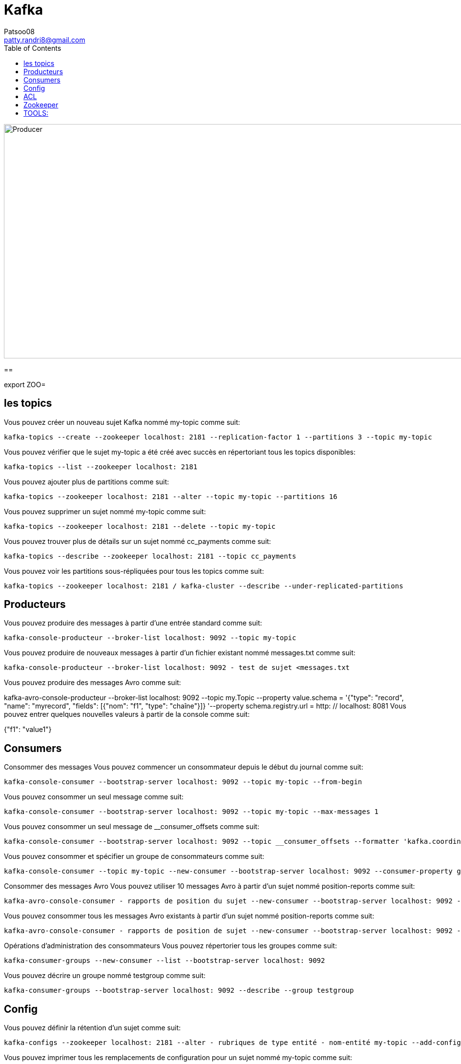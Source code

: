 :toc: auto
:toc-position: left
:toclevels: 3

= Kafka
Patsoo08 <patty.randri8@gmail.com>

image::./img/kafkaProducer_1.png[Producer,1024,480,pdfwidth=50%,scaledwidth=50%,float="right",align="center"]

== 

export ZOO=

== les topics
Vous pouvez créer un nouveau sujet Kafka nommé my-topic comme suit:

	kafka-topics --create --zookeeper localhost: 2181 --replication-factor 1 --partitions 3 --topic my-topic

Vous pouvez vérifier que le sujet my-topic a été créé avec succès en répertoriant tous les topics disponibles:

	kafka-topics --list --zookeeper localhost: 2181

Vous pouvez ajouter plus de partitions comme suit:

	kafka-topics --zookeeper localhost: 2181 --alter --topic my-topic --partitions 16

Vous pouvez supprimer un sujet nommé my-topic comme suit:

	kafka-topics --zookeeper localhost: 2181 --delete --topic my-topic

Vous pouvez trouver plus de détails sur un sujet nommé cc_payments comme suit:

	kafka-topics --describe --zookeeper localhost: 2181 --topic cc_payments

Vous pouvez voir les partitions sous-répliquées pour tous les topics comme suit:

	kafka-topics --zookeeper localhost: 2181 / kafka-cluster --describe --under-replicated-partitions


== Producteurs
Vous pouvez produire des messages à partir d'une entrée standard comme suit:

	kafka-console-producteur --broker-list localhost: 9092 --topic my-topic

Vous pouvez produire de nouveaux messages à partir d'un fichier existant nommé messages.txt comme suit:

	kafka-console-producteur --broker-list localhost: 9092 - test de sujet <messages.txt

Vous pouvez produire des messages Avro comme suit:
	
kafka-avro-console-producteur --broker-list localhost: 9092 --topic my.Topic --property value.schema = '{"type": "record", "name": "myrecord", "fields": [{"nom": "f1", "type": "chaîne"}]} '--property 
schema.registry.url = http: // localhost: 8081
Vous pouvez entrer quelques nouvelles valeurs à partir de la console comme suit:

{"f1": "value1"}


== Consumers

Consommer des messages
Vous pouvez commencer un consommateur depuis le début du journal comme suit:

	kafka-console-consumer --bootstrap-server localhost: 9092 --topic my-topic --from-begin

Vous pouvez consommer un seul message comme suit:

	kafka-console-consumer --bootstrap-server localhost: 9092 --topic my-topic --max-messages 1

Vous pouvez consommer un seul message de __consumer_offsets comme suit:

	kafka-console-consumer --bootstrap-server localhost: 9092 --topic __consumer_offsets --formatter 'kafka.coordinator.GroupMetadataManager $ OffsetsMessageFormatter' --max-messages 1

Vous pouvez consommer et spécifier un groupe de consommateurs comme suit:

	kafka-console-consumer --topic my-topic --new-consumer --bootstrap-server localhost: 9092 --consumer-property group.id = my-group

Consommer des messages Avro
Vous pouvez utiliser 10 messages Avro à partir d'un sujet nommé position-reports comme suit:

	kafka-avro-console-consumer - rapports de position du sujet --new-consumer --bootstrap-server localhost: 9092 --from-starting --property schema.registry.url = localhost: 8081 --max-messages 10

Vous pouvez consommer tous les messages Avro existants à partir d'un sujet nommé position-reports comme suit:

	kafka-avro-console-consumer - rapports de position de sujet --new-consumer --bootstrap-server localhost: 9092 --from-starting --property schema.registry.url = localhost: 8081

Opérations d'administration des consommateurs
Vous pouvez répertorier tous les groupes comme suit:

	kafka-consumer-groups --new-consumer --list --bootstrap-server localhost: 9092

Vous pouvez décrire un groupe nommé testgroup comme suit:

	kafka-consumer-groups --bootstrap-server localhost: 9092 --describe --group testgroup


== Config
Vous pouvez définir la rétention d'un sujet comme suit:

	kafka-configs --zookeeper localhost: 2181 --alter - rubriques de type entité - nom-entité my-topic --add-config retention.ms = 3600000

Vous pouvez imprimer tous les remplacements de configuration pour un sujet nommé my-topic comme suit:

	kafka-configs --zookeeper localhost: 2181 --describe --entity-type topics --entity-name my-topic

Vous pouvez supprimer un remplacement de configuration pour retention.ms pour un sujet nommé my-topic comme suit:

	kafka-configs --zookeeper localhost: 2181 --alter - rubriques de type entité - nom-entité my-topic --delete-config retention.ms

Performance
Bien que Kafka soit assez rapide par conception, il est bon de pouvoir tester ses performances. Vous pouvez vérifier les performances de production de Kafka comme suit:

	kafka-producteur-perf-test - rapports de position des topics - débit 10000 - taille d'enregistrement 300 - nombre d'enregistrements 20000 - accessoires de production bootstrap.servers = "localhost: 9092"



== ACL
Vous pouvez ajouter une nouvelle ACL de consommateur à un sujet existant comme suit:

	kafka-acls --authorizer-properties zookeeper.connect = localhost: 2181 --add --allow-principal Utilisateur: Bob --consumer - topic topicA --group groupA

Vous pouvez ajouter une nouvelle ACL de producteur à un sujet existant comme suit:

	kafka-acls --authorizer-properties zookeeper.connect = localhost: 2181 --add --allow-principal User: Bob --producer --topic topicA

Vous pouvez répertorier les ACL d'un sujet nommé topicA comme suit:

	kafka-acls --authorizer-properties zookeeper.connect = localhost: 2181 --list --topic topicA


== Zookeeper
Vous pouvez entrer dans le shell zookeeper comme suit:

	zookeeper-shell localhost: 2182 ls


== TOOLS:

CMAK: https://github.com/linkedin/Burrow
Burrow : https://github.com/linkedin/Burrow